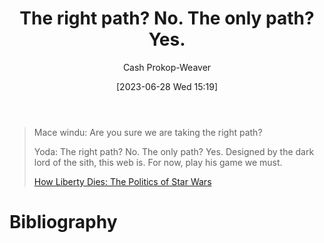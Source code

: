 :PROPERTIES:
:ID:       13a2caaf-0e86-44b0-8500-11a9e2ffa5f3
:LAST_MODIFIED: [2023-09-05 Tue 20:21]
:END:
#+title: The right path? No. The only path? Yes.
#+hugo_custom_front_matter: :slug "13a2caaf-0e86-44b0-8500-11a9e2ffa5f3"
#+author: Cash Prokop-Weaver
#+date: [2023-06-28 Wed 15:19]
#+filetags: :hastodo:quote:

#+begin_quote
Mace windu: Are you sure we are taking the right path?

Yoda: The right path? No. The only path? Yes. Designed by the dark lord of the sith, this web is. For now, play his game we must.

[[youtube:-TSqjRgh2ZY&t=3005s][How Liberty Dies: The Politics of Star Wars]]
#+end_quote

* TODO [#2] Flashcards :noexport:
* Bibliography
#+print_bibliography:
